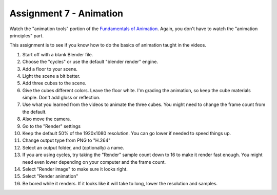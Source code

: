 .. _Assignment_07:

Assignment 7 - Animation
========================

Watch the "animation tools" portion of the `Fundamentals of Animation`_. Again,
you don't have to watch the "animation principles" part.

.. _Fundamentals of Animation: https://cgcookie.com/course/fundamentals-of-animation/

This assignment is to see if you know how to do the basics of animation taught
in the videos.

1. Start off with a blank Blender file.
2. Choose the "cycles" or use the default "blender render" engine.
3. Add a floor to your scene.
4. Light the scene a bit better.
5. Add three cubes to the scene.
6. Give the cubes different colors. Leave the floor white. I'm grading the
   animation, so keep the cube materials simple. Don't add gloss or reflection.
7. Use what you learned from the videos to animate the three cubes. You might
   need to change the frame count from the default.
8. Also move the camera.
9. Go to the "Render" settings
10. Keep the default 50% of the 1920x1080 resolution. You can go lower if needed
    to speed things up.
11. Change output type from PNG to "H.264"
12. Select an output folder, and (optionally) a name.
13. If you are using cycles, try taking the "Render" sample count down to 16 to make it
    render fast enough. You might need even lower depending on your computer
    and the frame count.
14. Select "Render image" to make sure it looks right.
15. Select "Render animation"
16. Be bored while it renders. If it looks like it will take to long, lower
    the resolution and samples.

